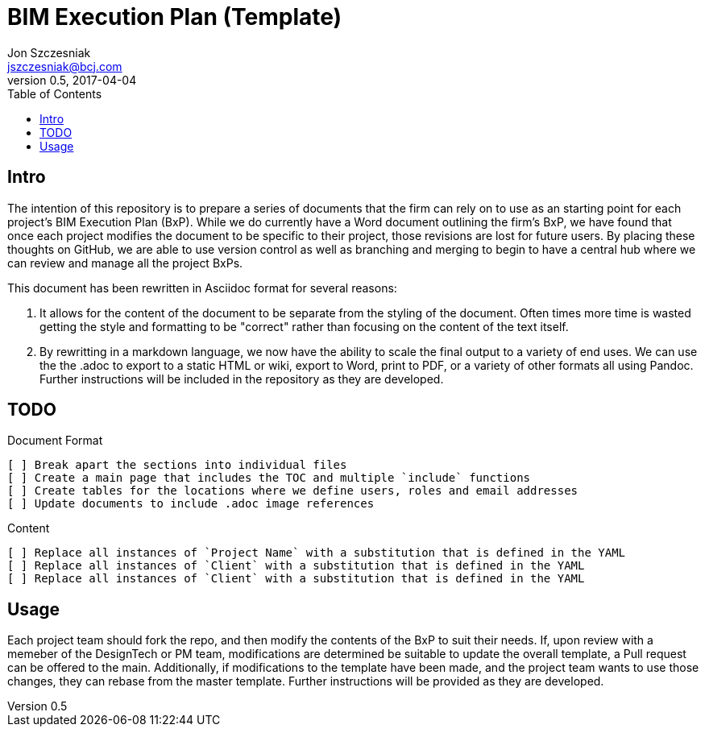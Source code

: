 = BIM Execution Plan (Template)
Jon Szczesniak <jszczesniak@bcj.com>
v0.5, 2017-04-04
:toc: none
:icon: font

== Intro
The intention of this repository is to prepare a series of documents that the firm can rely on to use as an starting point for each project's BIM Execution Plan (BxP).
While we do currently have a Word document outlining the firm's BxP, we have found that once each project modifies the document to be specific to their project, those revisions are lost for future users.
By placing these thoughts on GitHub, we are able to use version control as well as branching and merging to begin to have a central hub where we can review and manage all the project BxPs.

This document has been rewritten in Asciidoc format for several reasons:

1. It allows for the content of the document to be separate from the styling of the document.
Often times more time is wasted getting the style and formatting to be "correct" rather than focusing on the content of the text itself.

2. By rewritting in a markdown language, we now have the ability to scale the final output to a variety of end uses.
We can use the the .adoc to export to a static HTML or wiki, export to Word, print to PDF, or a variety of other formats all using Pandoc.
Further instructions will be included in the repository as they are developed.

== TODO
// Make interactive checkboxes
// [options="interactive"]
.Document Format
  [ ] Break apart the sections into individual files
  [ ] Create a main page that includes the TOC and multiple `include` functions
  [ ] Create tables for the locations where we define users, roles and email addresses
  [ ] Update documents to include .adoc image references

.Content
  [ ] Replace all instances of `Project Name` with a substitution that is defined in the YAML
  [ ] Replace all instances of `Client` with a substitution that is defined in the YAML
  [ ] Replace all instances of `Client` with a substitution that is defined in the YAML

== Usage
Each project team should fork the repo, and then modify the contents of the BxP to suit their needs.
If, upon review with a memeber of the DesignTech or PM team, modifications are determined be suitable to update the overall template, a Pull request can be offered to the main.
Additionally, if modifications to the template have been made, and the project team wants to use those changes, they can rebase from the master template.
Further instructions will be provided as they are developed.
